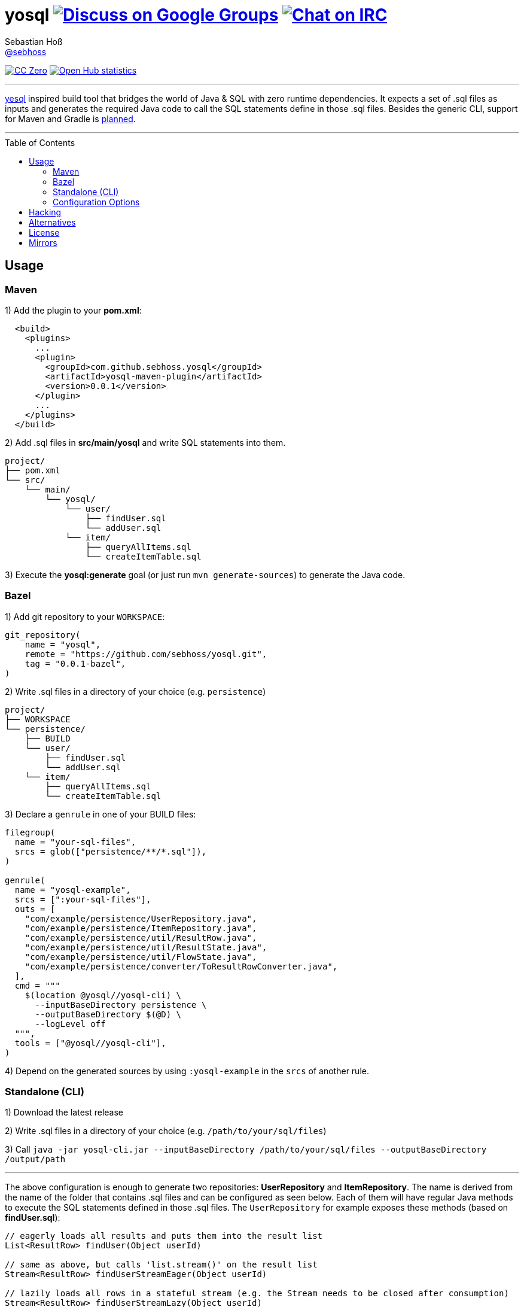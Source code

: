 = yosql image:https://img.shields.io/badge/email-%40metio-brightgreen.svg?style=social&label=mail["Discuss on Google Groups", link="https://groups.google.com/forum/#!forum/metio"] image:https://img.shields.io/badge/irc-%23metio.wtf-brightgreen.svg?style=social&label=IRC["Chat on IRC", link="http://webchat.freenode.net/?channels=metio.wtf"]
Sebastian Hoß <https://seb.xn--ho-hia.de/[@sebhoss]>
:github-org: sebhoss
:project-name: yosql
:toc:
:toc-placement: preamble

image:https://img.shields.io/badge/license-cc%20zero-000000.svg?style=flat-square["CC Zero", link="http://creativecommons.org/publicdomain/zero/1.0/"]
image:https://www.openhub.net/p/{project-name}/widgets/project_thin_badge.gif["Open Hub statistics", link="https://www.openhub.net/p/{project-name}"]

'''

link:https://github.com/krisajenkins/yesql[yesql] inspired build tool that bridges the world of Java & SQL with zero runtime dependencies. It expects a set of .sql files as inputs and generates the required Java code to call the SQL statements define in those .sql files. Besides the generic CLI, support for Maven and Gradle is link:https://github.com/sebhoss/yosql/milestones?direction=asc&sort=due_date&state=open[planned].

'''

== Usage

=== Maven 

1) Add the plugin to your *pom.xml*:

[source, xml]
----
  <build>
    <plugins>
      ...
      <plugin>
        <groupId>com.github.sebhoss.yosql</groupId>
        <artifactId>yosql-maven-plugin</artifactId>
        <version>0.0.1</version>
      </plugin>
      ...
    </plugins>
  </build>
----

2) Add .sql files in *src/main/yosql* and write SQL statements into them.

[source]
----
project/
├── pom.xml
└── src/
    └── main/
        └── yosql/
            └── user/
                ├── findUser.sql
                └── addUser.sql
            └── item/
                ├── queryAllItems.sql
                └── createItemTable.sql
----

3) Execute the *yosql:generate* goal (or just run `mvn generate-sources`) to generate the Java code.

=== Bazel

1) Add git repository to your `WORKSPACE`:

[source]
----
git_repository(
    name = "yosql",
    remote = "https://github.com/sebhoss/yosql.git",
    tag = "0.0.1-bazel",
)
----


2) Write .sql files in a directory of your choice (e.g. `persistence`)

[source]
----
project/
├── WORKSPACE
└── persistence/
    ├── BUILD
    └── user/
        ├── findUser.sql
        └── addUser.sql
    └── item/
        ├── queryAllItems.sql
        └── createItemTable.sql
----

3) Declare a `genrule` in one of your BUILD files:

[source]
----
filegroup(
  name = "your-sql-files",
  srcs = glob(["persistence/**/*.sql"]),
)

genrule(
  name = "yosql-example",
  srcs = [":your-sql-files"],
  outs = [
    "com/example/persistence/UserRepository.java",
    "com/example/persistence/ItemRepository.java",
    "com/example/persistence/util/ResultRow.java",
    "com/example/persistence/util/ResultState.java",
    "com/example/persistence/util/FlowState.java",
    "com/example/persistence/converter/ToResultRowConverter.java",
  ],
  cmd = """
    $(location @yosql//yosql-cli) \
      --inputBaseDirectory persistence \
      --outputBaseDirectory $(@D) \
      --logLevel off
  """,
  tools = ["@yosql//yosql-cli"],
)
----

4) Depend on the generated sources by using `:yosql-example` in the `srcs` of another rule.

=== Standalone (CLI)

1) Download the latest release

2) Write .sql files in a directory of your choice (e.g. `/path/to/your/sql/files`)

3) Call `java -jar yosql-cli.jar --inputBaseDirectory /path/to/your/sql/files --outputBaseDirectory /output/path`

'''

The above configuration is enough to generate two repositories: *UserRepository* and *ItemRepository*. The name is derived from the name of the folder that contains .sql files and can be configured as seen below. Each of them will have regular Java methods to execute the SQL statements defined in those .sql files. The `UserRepository` for example exposes these methods (based on *findUser.sql*):

[source, java]
----
// eagerly loads all results and puts them into the result list
List<ResultRow> findUser(Object userId)

// same as above, but calls 'list.stream()' on the result list
Stream<ResultRow> findUserStreamEager(Object userId)

// lazily loads all rows in a stateful stream (e.g. the Stream needs to be closed after consumption)
Stream<ResultRow> findUserStreamLazy(Object userId)
----

In case your project declares a dependency to RxJava2 (`io.reactivex.rxjava2:rxjava2`), the following additional method will be generated:

[source, java]
----
// lazily loads all rows in a stateful flow which closes automatically
Flowable<ResultRow> findUserFlow(Object userId)
----

You can enable/disable the generation of each of these methods both in the plugin configuration and for each statement individually.

The *addUser.sql* file might contain a writing statement (e.g. `INSERT INTO ...`) which generates the following Java methods in the same `UserRepository`:

[source, java]
----
// writes a single new user
int addUser(Object userId, Object name)

// batches multiple writes of new users
int[] addUserBatch(Object[] userId, Object[] name)
----

The SQL statements in your .sql files are just plain SQL, e.g. `findUser.sql` could look like this

[source, sql]
----
SELECT  *
FROM    users
WHERE   id = :userId
----

and `addUser.sql` like this:

[source, sql]
----
INSERT INTO users (id, name)
VALUES (:userId, :name)
----

In order to customize the generated code, e.g. change the type of the parameters, a YAML frontmatter can be specified for each SQL statement like this:

[source, sql]
----
-- parameters:
--   - name: userId
--     type: int
SELECT  *
FROM    users
WHERE   id = :userId
----

This changes the generated code to this:

[source, java]
----
// uses 'int' instead of 'Object'
List<ResultRow> findUser(int userId)
Stream<ResultRow> findUserStreamEager(int userId)
Stream<ResultRow> findUserStreamLazy(int userId)
Flowable<ResultRow> findUserFlow(int userId)
----

Changing the result type is possible with the help of a converter:

[source, sql]
----
-- parameters:
--   - name: userId
--     type: int
-- resultConverter:
--   converterType: my.own.UserConverter
--   resultType: my.own.User
SELECT  *
FROM    users
WHERE   id = :userId
----

Which in turn changes the generated code into this:

[source, java]
----
// uses 'User' instead of 'ResultRow' & 'int' instead of 'Object'
List<User> findUser(int userId)
Stream<User> findUserStreamEager(int userId)
Stream<User> findUserStreamLazy(int userId)
Flowable<User> findUserFlow(int userId)
----


`my.own.UserConverter` could look like this:

[source, java]
----
package my.own;

import java.sql.ResultSet;
import java.sql.SQLException;

import my.own.User;
import my.own.persistence.util.ResultState;

public class UserConverter {

    public final User asUserType(final ResultState result) throws SQLException {
        final ResultSet resultSet = result.getResultSet();
        final User pojo = new User();
        pojo.setId(resultSet.getInt("id"));
        pojo.setName(resultSet.getString("name"));
        return pojo;
    }

}
----

Vendor specific statements are support as well. Just add a *vendor* key to your frontmatter like this:

[source, sql]
----
-- name: findUsers
-- vendor: Oracle
SELECT  *
FROM    (
    SELECT  ROWNUM rn, data.*
    FROM    (
        SELECT  *
        FROM    users
        WHERE   id = :userId
    ) data
    WHERE   rn <=  :offset + :limit
)
WHERE rn >= :offset
;

-- name: findUsers
-- vendor: PostgreSQL
SELECT  *
FROM    users
WHERE   id = :userId
OFFSET  :offset
FETCH NEXT :limit ROWS ONLY
;

-- name: findUsers
SELECT  *
FROM    users
WHERE   id = :userId
OFFSET  :offset
LIMIT   :limit
;
----

The first two statements specify a vendor which means that those queries will only be executed when running against the specified database. In case you want to specify a fallback-query that is used whenever no other vendor matches, specify another statement with the same name but no vendor.

Take a look in the *yosql-example* module that contains multiple example .sql files and a small application that uses the generated repositories. A complete list of configuration options follows below.

=== Configuration Options

The plugin offers several ways to influence how the generated code looks like. Run `yosql-cli help` to view the help and `yosql-cli help --command generate` to view detailed information of the available configuration options of the `generate` command. Its output looks like this:

[source]
----
Usage: yosql-cli [generate] [OPTIONS]

Generates Java code based on SQL files. [generate] can be omitted for brevity.

Possible [OPTIONS] are:
┌──────────────────────────────┬──────────────────────────────────────────────────────────────────────┬───────────────────────┐
│Name                          │Description                                                           │Defaults               │
├──────────────────────────────┼──────────────────────────────────────────────────────────────────────┼───────────────────────┤
│--basePackageName             │The base package name for the generated code.                         │com.example.persistence│
├──────────────────────────────┼──────────────────────────────────────────────────────────────────────┼───────────────────────┤
│--classGeneratedAnnotation    │Should @Generated annotations be added to generated classes?          │true                   │
├──────────────────────────────┼──────────────────────────────────────────────────────────────────────┼───────────────────────┤
│--converterPackageName        │The package name suffix for the generated converters.  Nested  package│converter              │
│                              │names in the form 'my.subpackage.converter' are possible.             │                       │
├──────────────────────────────┼──────────────────────────────────────────────────────────────────────┼───────────────────────┤
│--defaulFlowStateClassName    │The simple class name of the generated flow  state  class.  Uses  both│FlowState              │
│                              │'basePackageName' and  'utilityPackageName'  to  construct  the  fully│                       │
│                              │qualified name. Only generated if 'methodRxJavaApi' is true.          │                       │
├──────────────────────────────┼──────────────────────────────────────────────────────────────────────┼───────────────────────┤
│--defaultResultRowClassName   │The class name of the result row class.  Uses  both  'basePackageName'│ResultRow              │
│                              │and 'utilityPackageName' to construct the fully qualified  name.  Only│                       │
│                              │generated if 'methodStandardApi' is true.                             │                       │
├──────────────────────────────┼──────────────────────────────────────────────────────────────────────┼───────────────────────┤
│--defaultResultStateClassName │The class name of the result state class. Uses both  'basePackageName'│ResultState            │
│                              │and 'utilityPackageName' to construct the fully qualified  name.  Only│                       │
│                              │generated if 'methodStandardApi' is true.                             │                       │
├──────────────────────────────┼──────────────────────────────────────────────────────────────────────┼───────────────────────┤
│--defaultRowConverter         │The default row converter to use for each  statement  that  returns  a│resultRowConverter     │
│                              │value and does not specify a converter itself. Can either be the alias│                       │
│                              │of a converter or the fully qualified name of a converter  taken  from│                       │
│                              │'resultRowConverters'.                                                │                       │
├──────────────────────────────┼──────────────────────────────────────────────────────────────────────┼───────────────────────┤
│--fieldGeneratedAnnotation    │Should @Generated annotations be added to generated fields?           │false                  │
├──────────────────────────────┼──────────────────────────────────────────────────────────────────────┼───────────────────────┤
│--generatedAnnotationComment  │The comment to place inside generated @Generated annotations.         │DO NOT EDIT            │
├──────────────────────────────┼──────────────────────────────────────────────────────────────────────┼───────────────────────┤
│--inputBaseDirectory          │The input directory for .sql files                                    │.                      │
├──────────────────────────────┼──────────────────────────────────────────────────────────────────────┼───────────────────────┤
│--locale                      │The locale to use.                                                    │en                     │
├──────────────────────────────┼──────────────────────────────────────────────────────────────────────┼───────────────────────┤
│--logLevel                    │The logging level to use  while  executing  the  YoSql  CLI.  Possible│INFO                   │
│                              │values are [ALL, TRACE, DEBUG, INFO, WARN,  ERROR,  OFF].  Upper/lower│                       │
│                              │case does not matter.                                                 │                       │
├──────────────────────────────┼──────────────────────────────────────────────────────────────────────┼───────────────────────┤
│--loggingApi                  │The logging API that should be used in the  generated  code.  Possible│JDK                    │
│                              │values  are  [NONE,  JDK,  LOG4J,  SLF4J]   which   are   defined   in│                       │
│                              │'de.xn__ho_hia.yosql.model.LoggingAPI'.                               │                       │
├──────────────────────────────┼──────────────────────────────────────────────────────────────────────┼───────────────────────┤
│--matchCatchAndRethrow        │Whether generated methods should catch SqlExceptions and rethrow  them│true                   │
│                              │as RuntimeExceptions. If set to false,  this  will  cause  methods  to│                       │
│                              │declare that they throw a checked exception which in turn  will  force│                       │
│                              │all its users to handle the exception themselves.                     │                       │
├──────────────────────────────┼──────────────────────────────────────────────────────────────────────┼───────────────────────┤
│--maxThreads                  │The maximum number of threads to use.                                 │0                      │
├──────────────────────────────┼──────────────────────────────────────────────────────────────────────┼───────────────────────┤
│--methodAllowedCallPrefixes   │The allow method name prefixes  for  calling  methods.  Only  used  if│call, execute          │
│                              │'methodValidateNamePrefixes' is true.                                 │                       │
├──────────────────────────────┼──────────────────────────────────────────────────────────────────────┼───────────────────────┤
│--methodAllowedReadPrefixes   │The allow method name prefixes  for  reading  methods.  Only  used  if│select,  read,   query,│
│                              │'methodValidateNamePrefixes' is true.                                 │find                   │
├──────────────────────────────┼──────────────────────────────────────────────────────────────────────┼───────────────────────┤
│--methodAllowedWritePrefixes  │The allow method name prefixes  for  writing  methods.  Only  used  if│update, insert, delete,│
│                              │'methodValidateNamePrefixes' is true.                                 │create,   write,   add,│
│                              │                                                                      │remove, merge, drop    │
├──────────────────────────────┼──────────────────────────────────────────────────────────────────────┼───────────────────────┤
│--methodBatchApi              │Controls whether  the  generated  repositories  should  contain  batch│true                   │
│                              │methods for SQL INSERT/UPDATE/DELETE statements.                      │                       │
├──────────────────────────────┼──────────────────────────────────────────────────────────────────────┼───────────────────────┤
│--methodBatchPrefix           │The method name prefix to apply to all batch methods.                 │                       │
├──────────────────────────────┼──────────────────────────────────────────────────────────────────────┼───────────────────────┤
│--methodBatchSuffix           │The method name suffix to apply to all batch methods.                 │Batch                  │
├──────────────────────────────┼──────────────────────────────────────────────────────────────────────┼───────────────────────┤
│--methodEagerName             │The method name suffix to apply to all eager stream methods.          │Eager                  │
├──────────────────────────────┼──────────────────────────────────────────────────────────────────────┼───────────────────────┤
│--methodGeneratedAnnotation   │Should @Generated annotations be added to generated methods?          │false                  │
├──────────────────────────────┼──────────────────────────────────────────────────────────────────────┼───────────────────────┤
│--methodLazyName              │The method name suffix to apply to all lazy stream methods.           │Lazy                   │
├──────────────────────────────┼──────────────────────────────────────────────────────────────────────┼───────────────────────┤
│--methodRxJavaApi             │Controls whether a RxJava 'io.reactivex.Flowable' based method  should│true                   │
│                              │be generated.                                                         │                       │
├──────────────────────────────┼──────────────────────────────────────────────────────────────────────┼───────────────────────┤
│--methodRxJavaPrefix          │The method name prefix to apply to all RxJava methods.                │                       │
├──────────────────────────────┼──────────────────────────────────────────────────────────────────────┼───────────────────────┤
│--methodRxJavaSuffix          │The method name suffix to apply to all RxJava methods.                │Flow                   │
├──────────────────────────────┼──────────────────────────────────────────────────────────────────────┼───────────────────────┤
│--methodStandardApi           │Controls whether the generated repositories  should  contain  standard│true                   │
│                              │methods that. Standard methods execute depending on the  type  of  the│                       │
│                              │query  and  could   either   be   a   single   'executeQuery'   on   a│                       │
│                              │PreparedStatement in case of SQL SELECT statements or a single call to│                       │
│                              │'executeUpdate' for SQL UPDATE statements.                            │                       │
├──────────────────────────────┼──────────────────────────────────────────────────────────────────────┼───────────────────────┤
│--methodStreamEagerApi        │Controls whether an eager Java8 'java.util.stream.Stream' based method│true                   │
│                              │should be generated.                                                  │                       │
├──────────────────────────────┼──────────────────────────────────────────────────────────────────────┼───────────────────────┤
│--methodStreamLazyApi         │Controls whether a lazy Java8 'java.util.stream.Stream'  based  method│true                   │
│                              │should be generated.                                                  │                       │
├──────────────────────────────┼──────────────────────────────────────────────────────────────────────┼───────────────────────┤
│--methodStreamPrefix          │The method name prefix to apply to all stream methods.                │                       │
├──────────────────────────────┼──────────────────────────────────────────────────────────────────────┼───────────────────────┤
│--methodStreamSuffix          │The method name suffix to apply to all stream methods.                │Stream                 │
├──────────────────────────────┼──────────────────────────────────────────────────────────────────────┼───────────────────────┤
│--methodValidateNamePrefixes  │Controls   whether   method   names   are   validated   according   to│true                   │
│                              │'methodAllowedCallPrefixes',      'methodAllowedReadPrefixes'      and│                       │
│                              │'methodAllowedWritePrefixes'.                                         │                       │
├──────────────────────────────┼──────────────────────────────────────────────────────────────────────┼───────────────────────┤
│--outputBaseDirectory         │The output directory for all generated files                          │.                      │
├──────────────────────────────┼──────────────────────────────────────────────────────────────────────┼───────────────────────┤
│--repositoryGenerateInterface │Should interfaces be generated for generated repositories?            │true                   │
├──────────────────────────────┼──────────────────────────────────────────────────────────────────────┼───────────────────────┤
│--repositoryNameSuffix        │The repository name suffix to use for all generated repositories.     │Repository             │
├──────────────────────────────┼──────────────────────────────────────────────────────────────────────┼───────────────────────┤
│--resultRowConverters         │List of globally  configured  row  converters  for  result  sets.  The│                       │
│                              │'ToResultRowConverter'   is    always    added    with    the    alias│                       │
│                              │'resultRowConverter' even when the converter is  not  used  (FIXTHAT).│                       │
│                              │Configure   new    converters    along    the    following    pattern:│                       │
│                              │'ALIAS:FQN_OF_CONVERTER:FQN_OF_RESULT[,...]'                          │                       │
├──────────────────────────────┼──────────────────────────────────────────────────────────────────────┼───────────────────────┤
│--sqlFilesCharset             │The character set to use while reading .sql files.                    │UTF-8                  │
├──────────────────────────────┼──────────────────────────────────────────────────────────────────────┼───────────────────────┤
│--sqlFilesSuffix              │Only consider files as input that match this file name suffix.        │.sql                   │
├──────────────────────────────┼──────────────────────────────────────────────────────────────────────┼───────────────────────┤
│--sqlStatementSeparator       │The SQL statement separator to use to  split  multiple  SQL  statement│;                      │
│                              │inside a single .sql file.                                            │                       │
├──────────────────────────────┼──────────────────────────────────────────────────────────────────────┼───────────────────────┤
│--utilityPackageName          │The package name suffix for the generated  utilities.  Nested  package│util                   │
│                              │names in the form 'my.subpackage.util' are possible.                  │                       │
└──────────────────────────────┴──────────────────────────────────────────────────────────────────────┴───────────────────────┘
----


== Hacking

The `Makefile` in the root of this project defines common task for maintainers:

[source]
----
usage: make [target]

benchmark:
  bench-lc-small-sample           Run full codegen lifecycle against small sample (runtime is ~5min)
  bench-lc-medium-sample          Run full codegen lifecycle against medium sample (runtime is ~15min)
  bench-lc-big-sample             Run full codegen lifecycle against big sample (runtime is ~30min)
  bench-lc-large-sample           Run full codegen lifecycle against large sample (runtime is ~1h)
  bench-parsing-each              Run file parsing benchmark against each individual .sql file (runtime is ~30min)
  bench-parsing-all               Run file parsing benchmark against each individual .sql file (runtime is ~5min)

contributing:
  sign-waiver                     Sign the WAIVER

example:
  example-h2-all                  Run all examples against H2 database (works w/o docker)
  example-psql-all                Run all examples against Postgres (use docker-compose.yml for env)
  example-mysql-all               Run all examples against MySQL (use docker-compose.yml for env)

hacking:
  build                           Build everything
  test                            Test everything
  clean                           Test everything
  coverage                        Run code coverage

other:
  help                            Show this help
----

== Alternatives

* https://github.com/OpenGamma/ElSql

== License

To the extent possible under law, the author(s) have dedicated all copyright
and related and neighboring rights to this software to the public domain
worldwide. This software is distributed without any warranty.

You should have received a copy of the CC0 Public Domain Dedication along
with this software. If not, see http://creativecommons.org/publicdomain/zero/1.0/.

== Mirrors

* https://github.com/sebhoss/yosql
* https://bitbucket.org/sebhoss/yosql
* https://gitlab.com/sebastian.hoss/yosql
* https://v2.pikacode.com/sebhoss/yosql
* http://repo.or.cz/yosql.git
